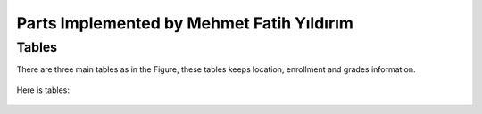 Parts Implemented by Mehmet Fatih Yıldırım
==========================================

Tables
------

There are three main tables as in the Figure, these tables keeps location,
enrollment and grades information.

.. figure:: ../ss/fatih.jpg
  :scale: 50 %
  :alt: map to buried treasure

Here is tables:

.. figure:: ../ss/location.png
  :scale: 50 %
  :alt: map to buried treasure

.. figure:: ../ss/enrollment.png
  :scale: 50 %
  :alt: map to buried treasure

.. figure:: ../ss/grades.png
  :scale: 50 %
  :alt: map to buried treasure